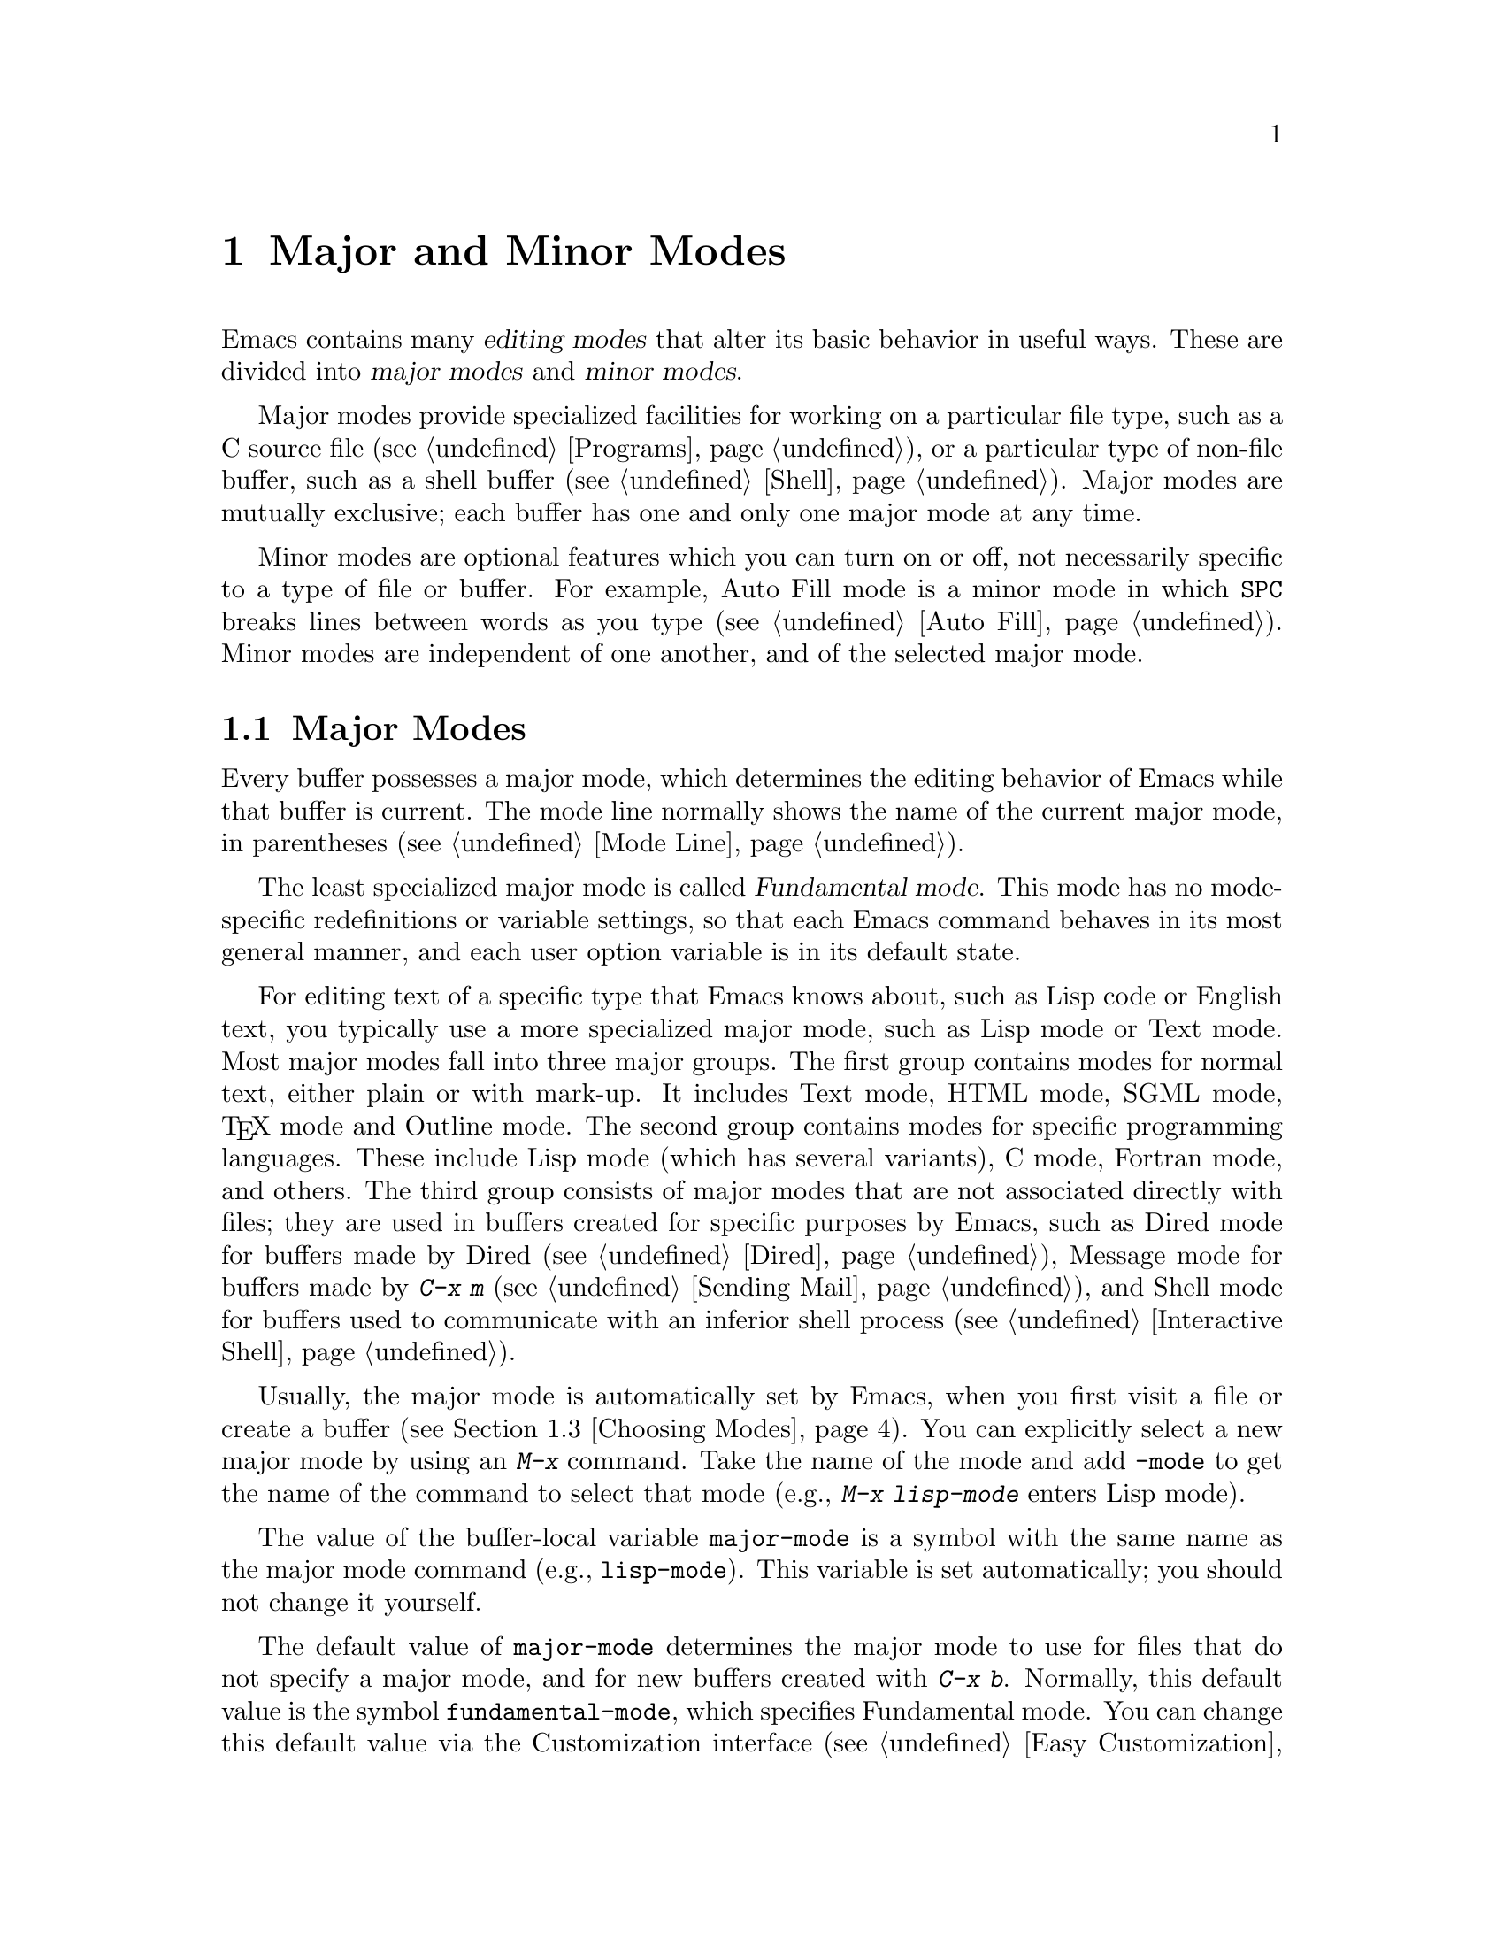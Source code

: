 @c This is part of the Emacs manual.
@c Copyright (C) 1985-1987, 1993-1995, 1997, 2000-2015 Free Software
@c Foundation, Inc.
@c See file emacs.texi for copying conditions.
@node Modes
@chapter Major and Minor Modes

  Emacs contains many @dfn{editing modes} that alter its basic
behavior in useful ways.  These are divided into @dfn{major modes} and
@dfn{minor modes}.

  Major modes provide specialized facilities for working on a
particular file type, such as a C source file (@pxref{Programs}), or a
particular type of non-file buffer, such as a shell buffer
(@pxref{Shell}).  Major modes are mutually exclusive; each buffer has
one and only one major mode at any time.

  Minor modes are optional features which you can turn on or off, not
necessarily specific to a type of file or buffer.  For example, Auto
Fill mode is a minor mode in which @key{SPC} breaks lines between
words as you type (@pxref{Auto Fill}).  Minor modes are independent of
one another, and of the selected major mode.

@menu
* Major Modes::         Text mode vs. Lisp mode vs. C mode...
* Minor Modes::         Each minor mode is a feature you can turn on
                          independently of any others.
* Choosing Modes::      How modes are chosen when visiting files.
@end menu

@node Major Modes
@section Major Modes
@cindex major modes
@cindex mode, major
@kindex TAB @r{(and major modes)}
@kindex DEL @r{(and major modes)}
@kindex C-j @r{(and major modes)}

  Every buffer possesses a major mode, which determines the editing
behavior of Emacs while that buffer is current.  The mode line
normally shows the name of the current major mode, in parentheses
(@pxref{Mode Line}).

  The least specialized major mode is called @dfn{Fundamental mode}.
This mode has no mode-specific redefinitions or variable settings, so
that each Emacs command behaves in its most general manner, and each
user option variable is in its default state.

  For editing text of a specific type that Emacs knows about, such as
Lisp code or English text, you typically use a more specialized major
mode, such as Lisp mode or Text mode.  Most major modes fall into
three major groups.  The first group contains modes for normal text,
either plain or with mark-up.  It includes Text mode, HTML mode, SGML
mode, @TeX{} mode and Outline mode.  The second group contains modes
for specific programming languages.  These include Lisp mode (which
has several variants), C mode, Fortran mode, and others.  The third
group consists of major modes that are not associated directly with
files; they are used in buffers created for specific purposes by
Emacs, such as Dired mode for buffers made by Dired (@pxref{Dired}),
Message mode for buffers made by @kbd{C-x m} (@pxref{Sending Mail}),
and Shell mode for buffers used to communicate with an inferior shell
process (@pxref{Interactive Shell}).

  Usually, the major mode is automatically set by Emacs, when you
first visit a file or create a buffer (@pxref{Choosing Modes}).  You
can explicitly select a new major mode by using an @kbd{M-x} command.
Take the name of the mode and add @code{-mode} to get the name of the
command to select that mode (e.g., @kbd{M-x lisp-mode} enters Lisp mode).

@vindex major-mode
  The value of the buffer-local variable @code{major-mode} is a symbol
with the same name as the major mode command (e.g., @code{lisp-mode}).
This variable is set automatically; you should not change it yourself.

  The default value of @code{major-mode} determines the major mode to
use for files that do not specify a major mode, and for new buffers
created with @kbd{C-x b}.  Normally, this default value is the symbol
@code{fundamental-mode}, which specifies Fundamental mode.  You can
change this default value via the Customization interface (@pxref{Easy
Customization}), or by adding a line like this to your init file
(@pxref{Init File}):

@example
(setq-default major-mode 'text-mode)
@end example

@noindent
If the default value of @code{major-mode} is @code{nil}, the major
mode is taken from the previously current buffer.

  Specialized major modes often change the meanings of certain keys to
do something more suitable for the mode.  For instance, programming
language modes bind @key{TAB} to indent the current line according to
the rules of the language (@pxref{Indentation}).  The keys that are
commonly changed are @key{TAB}, @key{DEL}, and @kbd{C-j}.  Many modes
also define special commands of their own, usually bound in the prefix
key @kbd{C-c}.  Major modes can also alter user options and variables;
for instance, programming language modes typically set a buffer-local
value for the variable @code{comment-start}, which determines how
source code comments are delimited (@pxref{Comments}).

@findex describe-mode
@kindex C-h m
  To view the documentation for the current major mode, including a
list of its key bindings, type @code{C-h m} (@code{describe-mode}).

@cindex mode hook
@vindex text-mode-hook
@vindex prog-mode-hook
  Every major mode, apart from Fundamental mode, defines a @dfn{mode
hook}, a customizable list of Lisp functions to run each time the mode
is enabled in a buffer.  @xref{Hooks}, for more information about
hooks.  Each mode hook is named after its major mode, e.g., Fortran
mode has @code{fortran-mode-hook}.  Furthermore, all text-based major
modes run @code{text-mode-hook}, and all programming language modes
run @code{prog-mode-hook}, prior to running their own mode hooks.
Hook functions can look at the value of the variable @code{major-mode}
to see which mode is actually being entered.

  Mode hooks are commonly used to enable minor modes (@pxref{Minor
Modes}).  For example, you can put the following lines in your init
file to enable Flyspell minor mode in all text-based major modes
(@pxref{Spelling}), and Eldoc minor mode in Emacs Lisp mode
(@pxref{Lisp Doc}):

@example
(add-hook 'text-mode-hook 'flyspell-mode)
(add-hook 'emacs-lisp-mode-hook 'eldoc-mode)
@end example

@node Minor Modes
@section Minor Modes
@cindex minor modes
@cindex mode, minor

  A minor mode is an optional editing mode that alters the behavior of
Emacs in some well-defined way.  Unlike major modes, any number of
minor modes can be in effect at any time.  Some minor modes are
@dfn{buffer-local}, and can be turned on (enabled) in certain buffers
and off (disabled) in others.  Other minor modes are @dfn{global}:
while enabled, they affect everything you do in the Emacs session, in
all buffers.  Most minor modes are disabled by default, but a few are
enabled by default.

  Most buffer-local minor modes say in the mode line when they are
enabled, just after the major mode indicator.  For example,
@samp{Fill} in the mode line means that Auto Fill mode is enabled.
@xref{Mode Line}.

@cindex mode commands for minor modes
  Like major modes, each minor mode is associated with a @dfn{mode
command}, whose name consists of the mode name followed by
@samp{-mode}.  For instance, the mode command for Auto Fill mode is
@code{auto-fill-mode}.  But unlike a major mode command, which simply
enables the mode, the mode command for a minor mode can either enable
or disable it:

@itemize
@item
If you invoke the mode command directly with no prefix argument
(either via @kbd{M-x}, or by binding it to a key and typing that key;
@pxref{Key Bindings}), that @dfn{toggles} the minor mode.  The minor
mode is turned on if it was off, and turned off if it was on.

@item
If you invoke the mode command with a prefix argument, the minor mode
is unconditionally turned off if that argument is zero or negative;
otherwise, it is unconditionally turned on.

@item
If the mode command is called via Lisp, the minor mode is
unconditionally turned on if the argument is omitted or @code{nil}.
This makes it easy to turn on a minor mode from a major mode's mode
hook (@pxref{Major Modes}).  A non-@code{nil} argument is handled like
an interactive prefix argument, as described above.
@end itemize

  Most minor modes also have a @dfn{mode variable}, with the same name
as the mode command.  Its value is non-@code{nil} if the mode is
enabled, and @code{nil} if it is disabled.  In general, you should not
try to enable or disable the mode by changing the value of the mode
variable directly in Lisp; you should run the mode command instead.
However, setting the mode variable through the Customize interface
(@pxref{Easy Customization}) will always properly enable or disable
the mode, since Customize automatically runs the mode command for you.

  The following is a list of some buffer-local minor modes:

@itemize @bullet
@item
Abbrev mode automatically expands text based on pre-defined
abbreviation definitions.  @xref{Abbrevs}.

@item
Auto Fill mode inserts newlines as you type to prevent lines from
becoming too long.  @xref{Filling}.

@item
Auto Save mode saves the buffer contents periodically to reduce the
amount of work you can lose in case of a crash.  @xref{Auto Save}.

@item
Electric Quote mode automatically converts quotation marks.  For
example, it requotes text typed @t{`like this'} to text @t{‘like
this’}.  You can control what kind of text it operates in, and you can
disable it entirely in individual buffers.  @xref{Quotation Marks}.

@item
Enriched mode enables editing and saving of formatted text.
@xref{Enriched Text}.

@item
Flyspell mode automatically highlights misspelled words.
@xref{Spelling}.

@item
Font-Lock mode automatically highlights certain textual units found in
programs.  It is enabled globally by default, but you can disable it
in individual buffers.  @xref{Faces}.

@findex linum-mode
@cindex Linum mode
@item
Linum mode displays each line's line number in the window's left margin.

@item
Outline minor mode provides similar facilities to the major mode
called Outline mode.  @xref{Outline Mode}.

@cindex Overwrite mode
@cindex mode, Overwrite
@findex overwrite-mode
@kindex INSERT
@item
Overwrite mode causes ordinary printing characters to replace existing
text instead of shoving it to the right.  For example, if point is in
front of the @samp{B} in @samp{FOOBAR}, then in Overwrite mode typing
a @kbd{G} changes it to @samp{FOOGAR}, instead of producing
@samp{FOOGBAR} as usual.  In Overwrite mode, the command @kbd{C-q}
inserts the next character whatever it may be, even if it is a
digit---this gives you a way to insert a character instead of
replacing an existing character.  The mode command,
@code{overwrite-mode}, is bound to the @key{Insert} key.

@findex binary-overwrite-mode
@item
Binary Overwrite mode is a variant of Overwrite mode for editing
binary files; it treats newlines and tabs like other characters, so
that they overwrite other characters and can be overwritten by them.
In Binary Overwrite mode, digits after @kbd{C-q} specify an octal
character code, as usual.

@item
Visual Line mode performs ``word wrapping'', causing long lines to be
wrapped at word boundaries.  @xref{Visual Line Mode}.
@end itemize

@noindent
And here are some useful global minor modes:

@itemize @bullet
@item
Column Number mode enables display of the current column number in the
mode line.  @xref{Mode Line}.

@item
Delete Selection mode causes text insertion to first delete the text
in the region, if the region is active.  @xref{Using Region}.

@item
Icomplete mode displays an indication of available completions when
you are in the minibuffer and completion is active.  @xref{Icomplete}.

@item
Line Number mode enables display of the current line number in the
mode line.  It is enabled by default.  @xref{Mode Line}.

@item
Menu Bar mode gives each frame a menu bar.  It is enabled by default.
@xref{Menu Bars}.

@item
Scroll Bar mode gives each window a scroll bar.  It is enabled by
default, but the scroll bar is only displayed on graphical terminals.
@xref{Scroll Bars}.

@item
Tool Bar mode gives each frame a tool bar.  It is enabled by default,
but the tool bar is only displayed on graphical terminals.  @xref{Tool
Bars}.

@item
Transient Mark mode highlights the region, and makes many Emacs
commands operate on the region when the mark is active.  It is enabled
by default.  @xref{Mark}.
@end itemize

@node Choosing Modes
@section Choosing File Modes

@cindex choosing a major mode
@cindex choosing a minor mode
@vindex auto-mode-alist
  When you visit a file, Emacs chooses a major mode automatically.
Normally, it makes the choice based on the file name---for example,
files whose names end in @samp{.c} are normally edited in C mode---but
sometimes it chooses the major mode based on special text in the file.
This special text can also be used to enable buffer-local minor modes.

  Here is the exact procedure:

  First, Emacs checks whether the file contains file-local mode
variables.  @xref{File Variables}.  If there is a file-local variable
that specifies a major mode, then Emacs uses that major mode, ignoring
all other criteria.  There are several methods to specify a major mode
using a file-local variable; the simplest is to put the mode name in
the first nonblank line, preceded and followed by @samp{-*-}.  Other
text may appear on the line as well.  For example,

@example
; -*-Lisp-*-
@end example

@noindent
tells Emacs to use Lisp mode.  Note how the semicolon is used to make
Lisp treat this line as a comment.  You could equivalently write

@example
; -*- mode: Lisp;-*-
@end example

@noindent
You can also use file-local variables to specify buffer-local minor
modes, by using @code{eval} specifications.  For example, this first
nonblank line puts the buffer in Lisp mode and enables Auto-Fill mode:

@example
; -*- mode: Lisp; eval: (auto-fill-mode 1); -*-
@end example

@noindent
Note, however, that it is usually inappropriate to enable minor modes
this way, since most minor modes represent individual user
preferences.  If you personally want to use a minor mode for a
particular file type, it is better to enable the minor mode via a
major mode hook (@pxref{Major Modes}).

@vindex interpreter-mode-alist
  Second, if there is no file variable specifying a major mode, Emacs
checks whether the file's contents begin with @samp{#!}.  If so, that
indicates that the file can serve as an executable shell command,
which works by running an interpreter named on the file's first line
(the rest of the file is used as input to the interpreter).
Therefore, Emacs tries to use the interpreter name to choose a mode.
For instance, a file that begins with @samp{#!/usr/bin/perl} is opened
in Perl mode.  The variable @code{interpreter-mode-alist} specifies
the correspondence between interpreter program names and major modes.

  When the first line starts with @samp{#!}, you usually cannot use
the @samp{-*-} feature on the first line, because the system would get
confused when running the interpreter.  So Emacs looks for @samp{-*-}
on the second line in such files as well as on the first line.  The
same is true for man pages which start with the magic string
@samp{'\"} to specify a list of troff preprocessors.

@vindex magic-mode-alist
  Third, Emacs tries to determine the major mode by looking at the
text at the start of the buffer, based on the variable
@code{magic-mode-alist}.  By default, this variable is @code{nil} (an
empty list), so Emacs skips this step; however, you can customize it
in your init file (@pxref{Init File}).  The value should be a list of
elements of the form

@example
(@var{regexp} . @var{mode-function})
@end example

@noindent
where @var{regexp} is a regular expression (@pxref{Regexps}), and
@var{mode-function} is a major mode command.  If the text at the
beginning of the file matches @var{regexp}, Emacs chooses the major
mode specified by @var{mode-function}.

Alternatively, an element of @code{magic-mode-alist} may have the form

@example
(@var{match-function} . @var{mode-function})
@end example

@noindent
where @var{match-function} is a Lisp function that is called at the
beginning of the buffer; if the function returns non-@code{nil}, Emacs
set the major mode with @var{mode-function}.

  Fourth---if Emacs still hasn't found a suitable major mode---it
looks at the file's name.  The correspondence between file names and
major modes is controlled by the variable @code{auto-mode-alist}.  Its
value is a list in which each element has this form,

@example
(@var{regexp} . @var{mode-function})
@end example

@noindent
or this form,

@example
(@var{regexp} @var{mode-function} @var{flag})
@end example

@noindent
For example, one element normally found in the list has the form
@code{(@t{"\\.c\\'"} . c-mode)}, and it is responsible for selecting C
mode for files whose names end in @file{.c}.  (Note that @samp{\\} is
needed in Lisp syntax to include a @samp{\} in the string, which must
be used to suppress the special meaning of @samp{.} in regexps.)  If
the element has the form @code{(@var{regexp} @var{mode-function}
@var{flag})} and @var{flag} is non-@code{nil}, then after calling
@var{mode-function}, Emacs discards the suffix that matched
@var{regexp} and searches the list again for another match.

@vindex auto-mode-case-fold
  On GNU/Linux and other systems with case-sensitive file names, Emacs
performs a case-sensitive search through @code{auto-mode-alist}; if
this search fails, it performs a second case-insensitive search
through the alist.  To suppress the second search, change the variable
@code{auto-mode-case-fold} to @code{nil}.  On systems with
case-insensitive file names, such as Microsoft Windows, Emacs performs
a single case-insensitive search through @code{auto-mode-alist}.

@vindex magic-fallback-mode-alist
  Finally, if Emacs @emph{still} hasn't found a major mode to use, it
compares the text at the start of the buffer to the variable
@code{magic-fallback-mode-alist}.  This variable works like
@code{magic-mode-alist}, described above, except that is consulted
only after @code{auto-mode-alist}.  By default,
@code{magic-fallback-mode-alist} contains forms that check for image
files, HTML/XML/SGML files, and PostScript files.

@findex normal-mode
  If you have changed the major mode of a buffer, you can return to
the major mode Emacs would have chosen automatically, by typing
@kbd{M-x normal-mode}.  This is the same function that
@code{find-file} calls to choose the major mode.  It also processes
the file's @samp{-*-} line or local variables list (if any).
@xref{File Variables}.

@vindex change-major-mode-with-file-name
  The commands @kbd{C-x C-w} and @code{set-visited-file-name} change to
a new major mode if the new file name implies a mode (@pxref{Saving}).
(@kbd{C-x C-s} does this too, if the buffer wasn't visiting a file.)
However, this does not happen if the buffer contents specify a major
mode, and certain ``special'' major modes do not allow the mode to
change.  You can turn off this mode-changing feature by setting
@code{change-major-mode-with-file-name} to @code{nil}.
